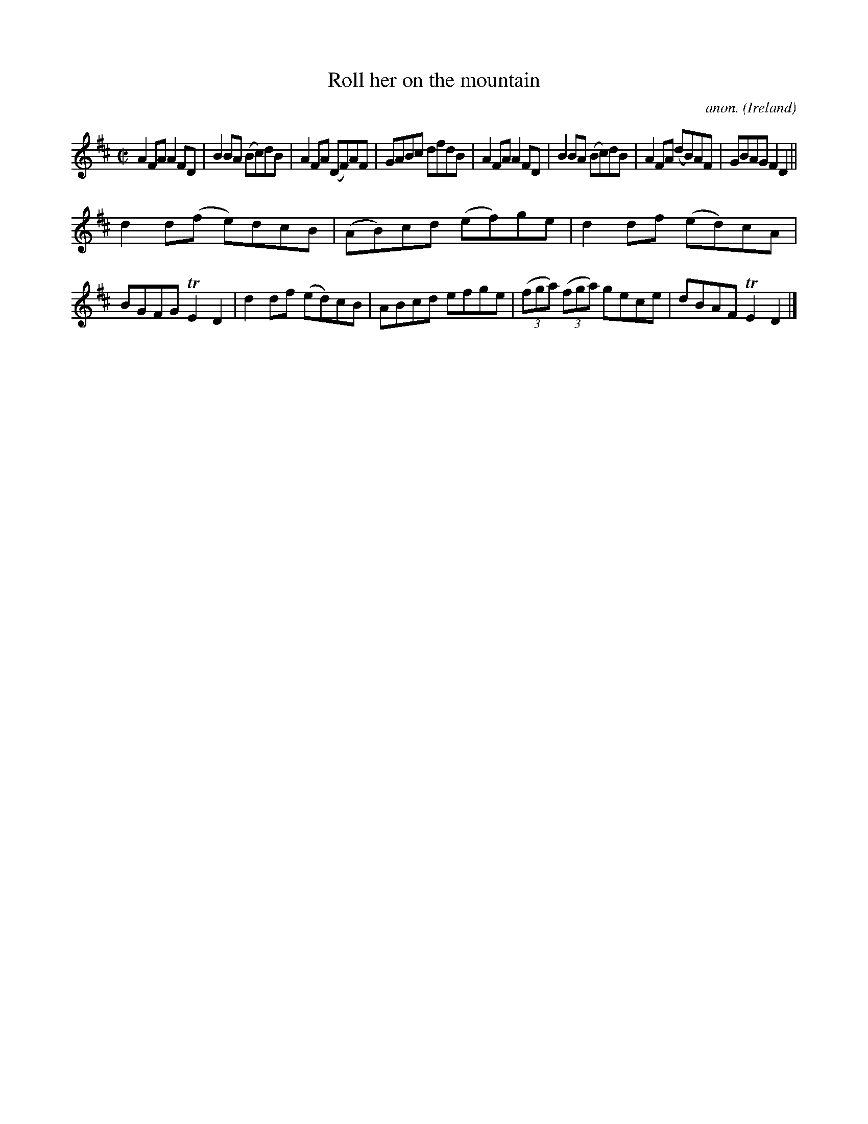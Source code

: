 X:572
T:Roll her on the mountain
C:anon.
O:Ireland
B:Francis O'Neill: "The Dance Music of Ireland" (1907) no. 572
R:Reel
m:Tn2 = (3n/o/n/ m/n/
M:C|
L:1/8
K:D
A2FA A2FD|B2BA (Bc)dB|A2FA (DF)AF|GABc dfdB|A2FA A2FD|B2BA (Bc)dB|A2FA (dB)AF|GBAG F2D2||
d2d(f e)dcB|(AB)cd (ef)ge|d2df (ed)cA|BGFG TE2D2|d2df (ed)cB|ABcd efge|(3(fga) (3(fga) gece|dBAF TE2D2|]
